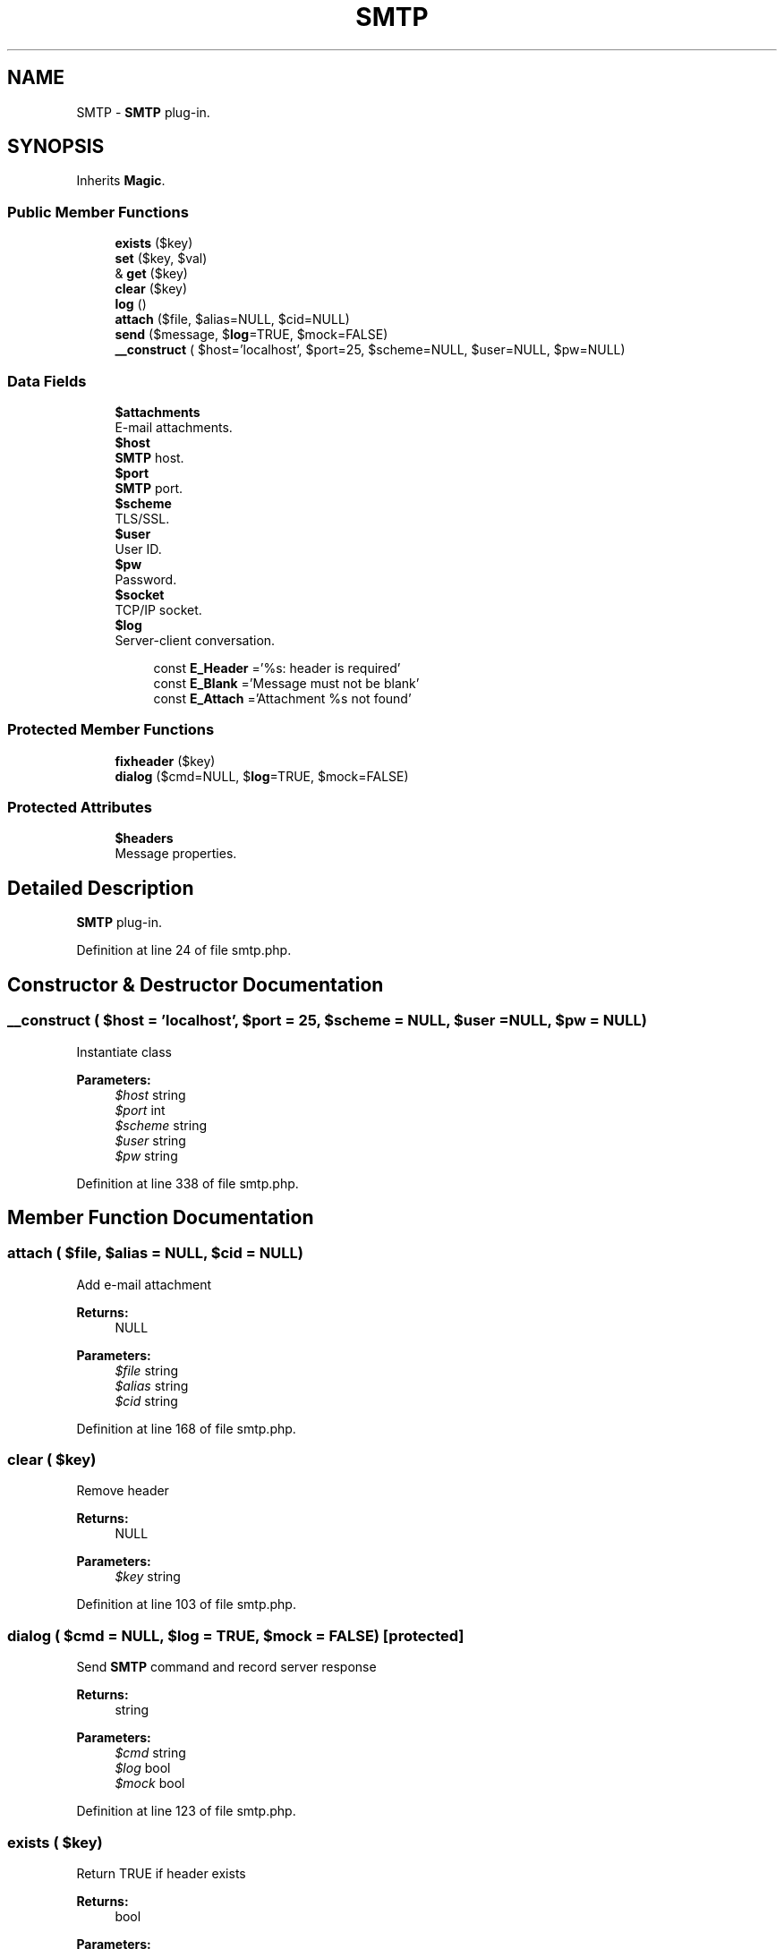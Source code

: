 .TH "SMTP" 3 "Tue Jan 3 2017" "Version 3.6" "Fat-Free Framework" \" -*- nroff -*-
.ad l
.nh
.SH NAME
SMTP \- \fBSMTP\fP plug-in\&.  

.SH SYNOPSIS
.br
.PP
.PP
Inherits \fBMagic\fP\&.
.SS "Public Member Functions"

.in +1c
.ti -1c
.RI "\fBexists\fP ($key)"
.br
.ti -1c
.RI "\fBset\fP ($key, $val)"
.br
.ti -1c
.RI "& \fBget\fP ($key)"
.br
.ti -1c
.RI "\fBclear\fP ($key)"
.br
.ti -1c
.RI "\fBlog\fP ()"
.br
.ti -1c
.RI "\fBattach\fP ($file, $alias=NULL, $cid=NULL)"
.br
.ti -1c
.RI "\fBsend\fP ($message, $\fBlog\fP=TRUE, $mock=FALSE)"
.br
.ti -1c
.RI "\fB__construct\fP ( $host='localhost', $port=25, $scheme=NULL, $user=NULL, $pw=NULL)"
.br
.in -1c
.SS "Data Fields"

.in +1c
.ti -1c
.RI "\fB$attachments\fP"
.br
.RI "E-mail attachments\&. "
.ti -1c
.RI "\fB$host\fP"
.br
.RI "\fBSMTP\fP host\&. "
.ti -1c
.RI "\fB$port\fP"
.br
.RI "\fBSMTP\fP port\&. "
.ti -1c
.RI "\fB$scheme\fP"
.br
.RI "TLS/SSL\&. "
.ti -1c
.RI "\fB$user\fP"
.br
.RI "User ID\&. "
.ti -1c
.RI "\fB$pw\fP"
.br
.RI "Password\&. "
.ti -1c
.RI "\fB$socket\fP"
.br
.RI "TCP/IP socket\&. "
.ti -1c
.RI "\fB$log\fP"
.br
.RI "Server-client conversation\&. "
.in -1c
.PP
.RI "\fB\fP"
.br

.in +1c
.in +1c
.ti -1c
.RI "const \fBE_Header\fP ='%s: header is required'"
.br
.ti -1c
.RI "const \fBE_Blank\fP ='Message must not be blank'"
.br
.ti -1c
.RI "const \fBE_Attach\fP ='Attachment %s not found'"
.br
.in -1c
.in -1c
.SS "Protected Member Functions"

.in +1c
.ti -1c
.RI "\fBfixheader\fP ($key)"
.br
.ti -1c
.RI "\fBdialog\fP ($cmd=NULL, $\fBlog\fP=TRUE, $mock=FALSE)"
.br
.in -1c
.SS "Protected Attributes"

.in +1c
.ti -1c
.RI "\fB$headers\fP"
.br
.RI "Message properties\&. "
.in -1c
.SH "Detailed Description"
.PP 
\fBSMTP\fP plug-in\&. 
.PP
Definition at line 24 of file smtp\&.php\&.
.SH "Constructor & Destructor Documentation"
.PP 
.SS "__construct ( $host = \fC'localhost'\fP,  $port = \fC25\fP,  $scheme = \fCNULL\fP,  $user = \fCNULL\fP,  $pw = \fCNULL\fP)"
Instantiate class 
.PP
\fBParameters:\fP
.RS 4
\fI$host\fP string 
.br
\fI$port\fP int 
.br
\fI$scheme\fP string 
.br
\fI$user\fP string 
.br
\fI$pw\fP string 
.RE
.PP

.PP
Definition at line 338 of file smtp\&.php\&.
.SH "Member Function Documentation"
.PP 
.SS "attach ( $file,  $alias = \fCNULL\fP,  $cid = \fCNULL\fP)"
Add e-mail attachment 
.PP
\fBReturns:\fP
.RS 4
NULL 
.RE
.PP
\fBParameters:\fP
.RS 4
\fI$file\fP string 
.br
\fI$alias\fP string 
.br
\fI$cid\fP string 
.RE
.PP

.PP
Definition at line 168 of file smtp\&.php\&.
.SS "clear ( $key)"
Remove header 
.PP
\fBReturns:\fP
.RS 4
NULL 
.RE
.PP
\fBParameters:\fP
.RS 4
\fI$key\fP string 
.RE
.PP

.PP
Definition at line 103 of file smtp\&.php\&.
.SS "dialog ( $cmd = \fCNULL\fP,  $log = \fCTRUE\fP,  $mock = \fCFALSE\fP)\fC [protected]\fP"
Send \fBSMTP\fP command and record server response 
.PP
\fBReturns:\fP
.RS 4
string 
.RE
.PP
\fBParameters:\fP
.RS 4
\fI$cmd\fP string 
.br
\fI$log\fP bool 
.br
\fI$mock\fP bool 
.RE
.PP

.PP
Definition at line 123 of file smtp\&.php\&.
.SS "exists ( $key)"
Return TRUE if header exists 
.PP
\fBReturns:\fP
.RS 4
bool 
.RE
.PP
\fBParameters:\fP
.RS 4
\fI$key\fP 
.RE
.PP

.PP
Definition at line 68 of file smtp\&.php\&.
.SS "fixheader ( $key)\fC [protected]\fP"
Fix header 
.PP
\fBReturns:\fP
.RS 4
string 
.RE
.PP
\fBParameters:\fP
.RS 4
\fI$key\fP string 
.RE
.PP

.PP
Definition at line 58 of file smtp\&.php\&.
.SS "& get ( $key)"
Return value of e-mail header 
.PP
\fBReturns:\fP
.RS 4
string|NULL 
.RE
.PP
\fBParameters:\fP
.RS 4
\fI$key\fP string 
.RE
.PP

.PP
Definition at line 89 of file smtp\&.php\&.
.SS "log ()"
Return client-server conversation history 
.PP
\fBReturns:\fP
.RS 4
string 
.RE
.PP

.PP
Definition at line 112 of file smtp\&.php\&.
.SS "send ( $message,  $log = \fCTRUE\fP,  $mock = \fCFALSE\fP)"
Transmit message 
.PP
\fBReturns:\fP
.RS 4
bool 
.RE
.PP
\fBParameters:\fP
.RS 4
\fI$message\fP string 
.br
\fI$log\fP bool 
.br
\fI$mock\fP bool 
.RE
.PP

.PP
Definition at line 183 of file smtp\&.php\&.
.SS "set ( $key,  $val)"
Bind value to e-mail header 
.PP
\fBReturns:\fP
.RS 4
string 
.RE
.PP
\fBParameters:\fP
.RS 4
\fI$key\fP string 
.br
\fI$val\fP string 
.RE
.PP

.PP
Definition at line 79 of file smtp\&.php\&.
.SH "Field Documentation"
.PP 
.SS "$attachments"

.PP
E-mail attachments\&. 
.PP
Definition at line 35 of file smtp\&.php\&.
.SS "$headers\fC [protected]\fP"

.PP
Message properties\&. 
.PP
Definition at line 35 of file smtp\&.php\&.
.SS "$host"

.PP
\fBSMTP\fP host\&. 
.PP
Definition at line 35 of file smtp\&.php\&.
.SS "$\fBlog\fP"

.PP
Server-client conversation\&. 
.PP
Definition at line 35 of file smtp\&.php\&.
.SS "$port"

.PP
\fBSMTP\fP port\&. 
.PP
Definition at line 35 of file smtp\&.php\&.
.SS "$pw"

.PP
Password\&. 
.PP
Definition at line 35 of file smtp\&.php\&.
.SS "$scheme"

.PP
TLS/SSL\&. 
.PP
Definition at line 35 of file smtp\&.php\&.
.SS "$socket"

.PP
TCP/IP socket\&. 
.PP
Definition at line 35 of file smtp\&.php\&.
.SS "$user"

.PP
User ID\&. 
.PP
Definition at line 35 of file smtp\&.php\&.
.SS "const E_Attach ='Attachment %s not found'"

.PP
Definition at line 30 of file smtp\&.php\&.
.SS "const E_Blank ='Message must not be blank'"

.PP
Definition at line 29 of file smtp\&.php\&.
.SS "const E_Header ='%s: header is required'"

.PP
Definition at line 28 of file smtp\&.php\&.

.SH "Author"
.PP 
Generated automatically by Doxygen for Fat-Free Framework from the source code\&.
